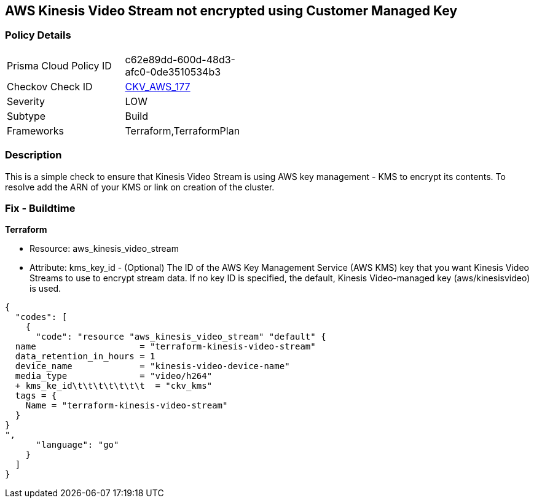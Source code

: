 == AWS Kinesis Video Stream not encrypted using Customer Managed Key


=== Policy Details 

[width=45%]
[cols="1,1"]
|=== 
|Prisma Cloud Policy ID 
| c62e89dd-600d-48d3-afc0-0de3510534b3

|Checkov Check ID 
| https://github.com/bridgecrewio/checkov/tree/master/checkov/terraform/checks/resource/aws/KinesisVideoEncryptedWithCMK.py[CKV_AWS_177]

|Severity
|LOW

|Subtype
|Build

|Frameworks
|Terraform,TerraformPlan

|=== 



=== Description 


This is a simple check to ensure that Kinesis Video Stream is using AWS key management - KMS to encrypt its contents.
To resolve add the ARN of your KMS or link on creation of the cluster.

=== Fix - Buildtime


*Terraform* 


* Resource: aws_kinesis_video_stream
* Attribute: kms_key_id - (Optional) The ID of the AWS Key Management Service (AWS KMS) key that you want Kinesis Video Streams to use to encrypt stream data.
If no key ID is specified, the default, Kinesis Video-managed key (aws/kinesisvideo) is used.


[source,go]
----
{
  "codes": [
    {
      "code": "resource "aws_kinesis_video_stream" "default" {
  name                    = "terraform-kinesis-video-stream"
  data_retention_in_hours = 1
  device_name             = "kinesis-video-device-name"
  media_type              = "video/h264"
  + kms_ke_id\t\t\t\t\t\t\t  = "ckv_kms"
  tags = {
    Name = "terraform-kinesis-video-stream"
  }
}
",
      "language": "go"
    }
  ]
}
----
